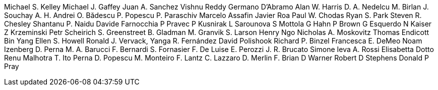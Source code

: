 Michael S. Kelley
Michael J. Gaffey
Juan A. Sanchez
Vishnu Reddy
Germano D’Abramo
Alan W. Harris
D. A. Nedelcu
M. Birlan
J. Souchay
A. H. Andrei
O. Bădescu
P. Popescu
P. Paraschiv
Marcelo Assafin
Javier Roa
Paul W. Chodas
Ryan S. Park
Steven R. Chesley
Shantanu P. Naidu
Davide Farnocchia
P Pravec
P Kusnirak
L Sarounova
S Mottola
G Hahn
P Brown
G Esquerdo
N Kaiser
Z Krzeminski
Petr Scheirich
S. Greenstreet
B. Gladman
M. Granvik
S. Larson
Henry Ngo
Nicholas A. Moskovitz
Thomas Endicott
Bin Yang
Ellen S. Howell
Ronald J. Vervack,
Yanga R. Fernández
David Polishook
Richard P. Binzel
Francesca E. DeMeo
Noam Izenberg
D. Perna
M. A. Barucci
F. Bernardi
S. Fornasier
F. De Luise
E. Perozzi
J. R. Brucato
Simone Ieva
A. Rossi
Elisabetta Dotto
Renu Malhotra
T. Ito
Perna D.
Popescu M.
Monteiro F.
Lantz C.
Lazzaro D.
Merlin F.
Brian D Warner
Robert D Stephens
Donald P Pray
